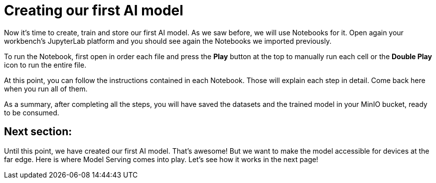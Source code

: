 # Creating our first AI model

Now it's time to create, train and store our first AI model. As we saw before, we will use Notebooks for it. Open again your workbench's JupyterLab platform and you should see again the Notebooks we imported previously. 

To run the Notebook, first open in order each file and press the **Play** button at the top to manually run each cell or the **Double Play** icon to run the entire file. 

[IMAGE_HERE]

At this point, you can follow the instructions contained in each Notebook. Those will explain each step in detail. Come back here when you run all of them. 

As a summary, after completing all the steps, you will have saved the datasets and the trained model in your MinIO bucket, ready to be consumed.

## Next section:

Until this point, we have created our first AI model. That's awesome! But we want to make the model accessible for devices at the far edge. Here is where Model Serving comes into play. Let's see how it works in the next page!
